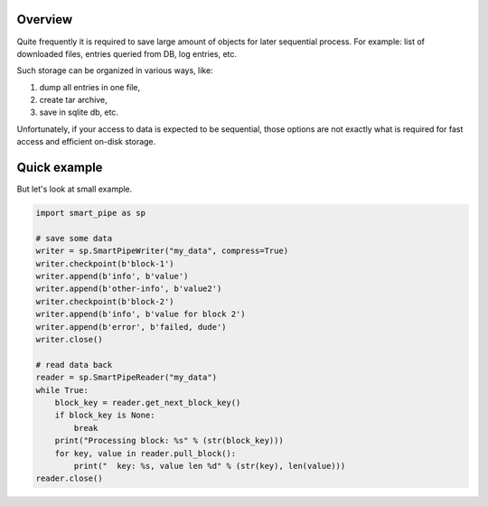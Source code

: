 Overview
========
Quite frequently it is required to save large amount of objects for later sequential process.
For example: list of downloaded files, entries queried from DB, log entries, etc.

Such storage can be organized in various ways, like:

1. dump all entries in one file,
2. create tar archive,
3. save in sqlite db, etc.

Unfortunately, if your access to data is expected to be sequential, those options are not exactly what is required for
fast access and efficient on-disk storage.

Quick example
=============
But let's look at small example.

.. code-block:: python

    import smart_pipe as sp

    # save some data
    writer = sp.SmartPipeWriter("my_data", compress=True)
    writer.checkpoint(b'block-1')
    writer.append(b'info', b'value')
    writer.append(b'other-info', b'value2')
    writer.checkpoint(b'block-2')
    writer.append(b'info', b'value for block 2')
    writer.append(b'error', b'failed, dude')
    writer.close()

    # read data back
    reader = sp.SmartPipeReader("my_data")
    while True:
        block_key = reader.get_next_block_key()
        if block_key is None:
            break
        print("Processing block: %s" % (str(block_key)))
        for key, value in reader.pull_block():
            print("  key: %s, value len %d" % (str(key), len(value)))
    reader.close()
